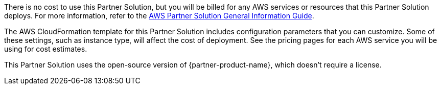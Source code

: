 // Include details about any licenses and how to sign up. Provide links as appropriate.

There is no cost to use this Partner Solution, but you will be billed for any AWS services or resources that this Partner Solution deploys. For more information, refer to the https://fwd.aws/rA69w?[AWS Partner Solution General Information Guide^].

The AWS CloudFormation template for this Partner Solution includes configuration parameters that you can customize. Some of these settings, such as instance type, will affect the cost of deployment. See the pricing pages for each AWS service you will be using for cost estimates.

This Partner Solution uses the open-source version of {partner-product-name}, which doesn’t require a license.